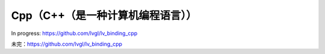 ================================
Cpp（C++（是一种计算机编程语言））
================================

.. raw:: html

   <details>
     <summary>显示原文</summary>

In progress: https://github.com/lvgl/lv_binding_cpp

.. raw:: html

   </details>
   <br>


未完：https://github.com/lvgl/lv_binding_cpp

